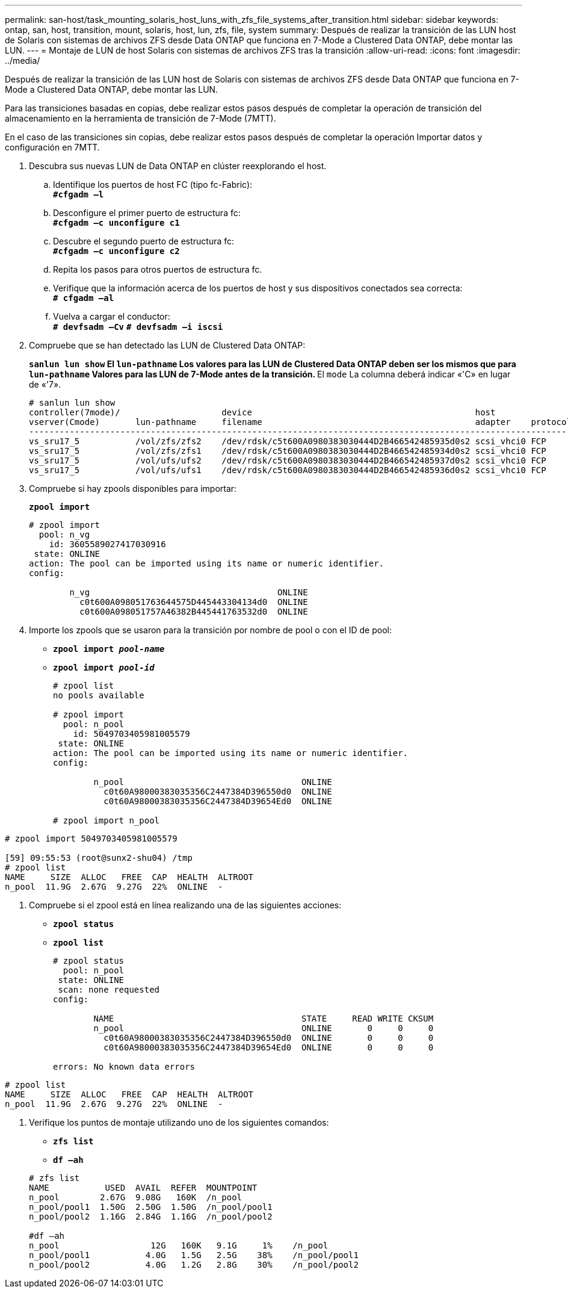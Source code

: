 ---
permalink: san-host/task_mounting_solaris_host_luns_with_zfs_file_systems_after_transition.html 
sidebar: sidebar 
keywords: ontap, san, host, transition, mount, solaris, host, lun, zfs, file, system 
summary: Después de realizar la transición de las LUN host de Solaris con sistemas de archivos ZFS desde Data ONTAP que funciona en 7-Mode a Clustered Data ONTAP, debe montar las LUN. 
---
= Montaje de LUN de host Solaris con sistemas de archivos ZFS tras la transición
:allow-uri-read: 
:icons: font
:imagesdir: ../media/


[role="lead"]
Después de realizar la transición de las LUN host de Solaris con sistemas de archivos ZFS desde Data ONTAP que funciona en 7-Mode a Clustered Data ONTAP, debe montar las LUN.

Para las transiciones basadas en copias, debe realizar estos pasos después de completar la operación de transición del almacenamiento en la herramienta de transición de 7-Mode (7MTT).

En el caso de las transiciones sin copias, debe realizar estos pasos después de completar la operación Importar datos y configuración en 7MTT.

. Descubra sus nuevas LUN de Data ONTAP en clúster reexplorando el host.
+
.. Identifique los puertos de host FC (tipo fc-Fabric): +
`*#cfgadm –l*`
.. Desconfigure el primer puerto de estructura fc: +
`*#cfgadm –c unconfigure c1*`
.. Descubre el segundo puerto de estructura fc: +
`*#cfgadm –c unconfigure c2*`
.. Repita los pasos para otros puertos de estructura fc.
.. Verifique que la información acerca de los puertos de host y sus dispositivos conectados sea correcta: +
`*# cfgadm –al*`
.. Vuelva a cargar el conductor: +
`*# devfsadm –Cv*`
`*# devfsadm –i iscsi*`


. Compruebe que se han detectado las LUN de Clustered Data ONTAP:
+
`*sanlun lun show*`** El `lun-pathname` Los valores para las LUN de Clustered Data ONTAP deben ser los mismos que para `lun-pathname` Valores para las LUN de 7-Mode antes de la transición. ** El `mode` La columna deberá indicar «'C» en lugar de «'7».

+
[listing]
----
# sanlun lun show
controller(7mode)/                    device                                            host                  lun
vserver(Cmode)       lun-pathname     filename                                          adapter    protocol   size    mode
--------------------------------------------------------------------------------------------------------------------------
vs_sru17_5           /vol/zfs/zfs2    /dev/rdsk/c5t600A0980383030444D2B466542485935d0s2 scsi_vhci0 FCP        6g      C
vs_sru17_5           /vol/zfs/zfs1    /dev/rdsk/c5t600A0980383030444D2B466542485934d0s2 scsi_vhci0 FCP        6g      C
vs_sru17_5           /vol/ufs/ufs2    /dev/rdsk/c5t600A0980383030444D2B466542485937d0s2 scsi_vhci0 FCP        5g      C
vs_sru17_5           /vol/ufs/ufs1    /dev/rdsk/c5t600A0980383030444D2B466542485936d0s2 scsi_vhci0 FCP        5g      C
----
. Compruebe si hay zpools disponibles para importar:
+
`*zpool import*`

+
[listing]
----
# zpool import
  pool: n_vg
    id: 3605589027417030916
 state: ONLINE
action: The pool can be imported using its name or numeric identifier.
config:

        n_vg                                     ONLINE
          c0t600A098051763644575D445443304134d0  ONLINE
          c0t600A098051757A46382B445441763532d0  ONLINE
----
. Importe los zpools que se usaron para la transición por nombre de pool o con el ID de pool:
+
** `*zpool import _pool-name_*`
** `*zpool import _pool-id_*`


+
[listing]
----
# zpool list
no pools available

# zpool import
  pool: n_pool
    id: 5049703405981005579
 state: ONLINE
action: The pool can be imported using its name or numeric identifier.
config:

        n_pool                                   ONLINE
          c0t60A98000383035356C2447384D396550d0  ONLINE
          c0t60A98000383035356C2447384D39654Ed0  ONLINE

# zpool import n_pool
----
+
+

+
[listing]
----
# zpool import 5049703405981005579

[59] 09:55:53 (root@sunx2-shu04) /tmp
# zpool list
NAME     SIZE  ALLOC   FREE  CAP  HEALTH  ALTROOT
n_pool  11.9G  2.67G  9.27G  22%  ONLINE  -
----
. Compruebe si el zpool está en línea realizando una de las siguientes acciones:
+
** `*zpool status*`
** `*zpool list*`


+
[listing]
----
# zpool status
  pool: n_pool
 state: ONLINE
 scan: none requested
config:

        NAME                                     STATE     READ WRITE CKSUM
        n_pool                                   ONLINE       0     0     0
          c0t60A98000383035356C2447384D396550d0  ONLINE       0     0     0
          c0t60A98000383035356C2447384D39654Ed0  ONLINE       0     0     0

errors: No known data errors
----
+
+

+
[listing]
----
# zpool list
NAME     SIZE  ALLOC   FREE  CAP  HEALTH  ALTROOT
n_pool  11.9G  2.67G  9.27G  22%  ONLINE  -
----
. Verifique los puntos de montaje utilizando uno de los siguientes comandos:
+
** `*zfs list*`
** `*df –ah*`


+
[listing]
----
# zfs list
NAME           USED  AVAIL  REFER  MOUNTPOINT
n_pool        2.67G  9.08G   160K  /n_pool
n_pool/pool1  1.50G  2.50G  1.50G  /n_pool/pool1
n_pool/pool2  1.16G  2.84G  1.16G  /n_pool/pool2

#df –ah
n_pool                  12G   160K   9.1G     1%    /n_pool
n_pool/pool1           4.0G   1.5G   2.5G    38%    /n_pool/pool1
n_pool/pool2           4.0G   1.2G   2.8G    30%    /n_pool/pool2
----

